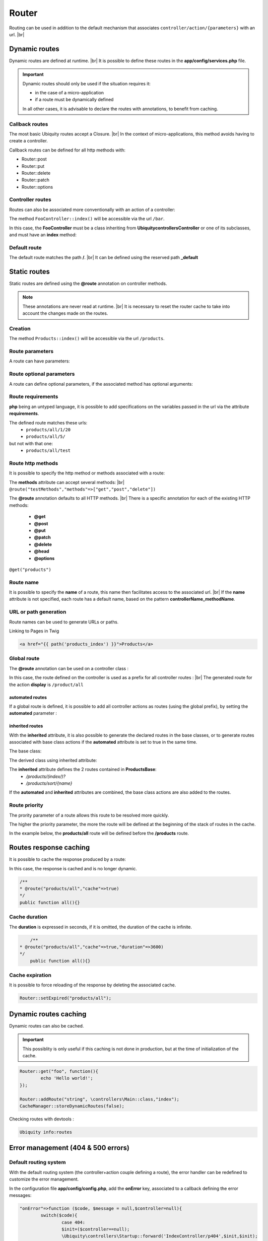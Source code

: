 Router
======

Routing can be used in addition to the default mechanism that associates ``controller/action/{parameters}`` with an url. |br|

Dynamic routes
--------------
Dynamic routes are defined at runtime. |br|
It is possible to define these routes in the **app/config/services.php** file.

.. important::
	Dynamic routes should only be used if the situation requires it:

	- in the case of a micro-application
	- if a route must be dynamically defined
	
	In all other cases, it is advisable to declare the routes with annotations, to benefit from caching.

Callback routes
^^^^^^^^^^^^^^^
The most basic Ubiquity routes accept a Closure. |br|
In the context of micro-applications, this method avoids having to create a controller.

.. code-block:: php
   :linenos:
   :caption: app/config/services.php
   :emphasize-lines: 3-5
   
	use Ubiquity\controllers\Router;
	
	Router::get("foo", function(){
		echo 'Hello world!';
	});


Callback routes can be defined for all http methods with:

- Router::post
- Router::put
- Router::delete
- Router::patch
- Router::options

Controller routes
^^^^^^^^^^^^^^^^^
Routes can also be associated more conventionally with an action of a controller:

.. code-block:: php
   :linenos:
   :caption: app/config/services.php
   :emphasize-lines: 3
   
	use Ubiquity\controllers\Router;
	
	Router::addRoute("bar", \controllers\FooController::class,'index');

The method ``FooController::index()`` will be accessible via the url ``/bar``.

In this case, the **FooController** must be a class inheriting from **Ubiquity\controllers\Controller** or one of its subclasses,
and must have an **index** method:

.. code-block:: php
   :linenos:
   :caption: app/controllers/FooController.php
   :emphasize-lines: 5-7

	namespace controllers;
	
	class FooController extends ControllerBase{
	
		public function index(){
			echo 'Hello from foo';
		}
	}

Default route
^^^^^^^^^^^^^
The default route matches the path **/**. |br|
It can be defined using the reserved path **_default**

.. code-block:: php
   :linenos:
   :caption: app/config/services.php
   :emphasize-lines: 3
   
	use Ubiquity\controllers\Router;
	
	Router::addRoute("_default", \controllers\FooController::class,'bar');


Static routes
-------------

Static routes are defined using the **@route** annotation on controller methods.

.. note::
	These annotations are never read at runtime. |br|
	It is necessary to reset the router cache to take into account the changes made on the routes.

Creation
^^^^^^^
.. code-block:: php
   :linenos:
   :caption: app/controllers/ProductsController.php
   :emphasize-lines: 7-9
   
   namespace controllers;
    /**
    * Controller ProductsController
    */
   class ProductsController extends ControllerBase{
   
    	/**
    	* @route("products")
    	*/
   	public function index(){}
   
   }

The method ``Products::index()`` will be accessible via the url ``/products``.

Route parameters
^^^^^^^^^^^^^^^^
A route can have parameters:

.. code-block:: php
   :linenos:
   :caption: app/controllers/ProductsController.php
   :emphasize-lines: 9-12
   
   namespace controllers;
    /**
    * Controller ProductsController
    */
   class ProductsController extends ControllerBase{
   	...
    	/**
    	* Matches products/*
    	*
    	* @route("products/{value}")
    	*/
    	public function search($value){
    		// $value will equal the dynamic part of the URL
    		// e.g. at /products/brocolis, then $value='brocolis'
    		// ...
    	}
   }
Route optional parameters
^^^^^^^^^^^^^^^^^^^^^^^^^
A route can define optional parameters, if the associated method has optional arguments:

.. code-block:: php
   :linenos:
   :caption: app/controllers/ProductsController.php
   :emphasize-lines: 9-12
   
   namespace controllers;
    /**
    * Controller ProductsController
    */
   class ProductsController extends ControllerBase{
   	...
    	/**
    	* Matches products/all/(.*?)/(.*?)
    	*
    	* @route("products/all/{pageNum}/{countPerPage}")
    	*/
    	public function list($pageNum,$countPerPage=50){
    		// ...
    	}
   }


Route requirements
^^^^^^^^^^^^^^^^^^

**php** being an untyped language, it is possible to add specifications on the variables passed in the url via the attribute **requirements**.

.. code-block:: php
   :linenos:
   :caption: app/controllers/ProductsController.php
   :emphasize-lines: 10
   
   namespace controllers;
    /**
    * Controller ProductsController
    */
   class ProductsController extends ControllerBase{
   	...
    	/**
    	* Matches products/all/(\d+)/(\d?)
    	*
    	* @route("products/all/{pageNum}/{countPerPage}","requirements"=>["pageNum"=>"\d+","countPerPage"=>"\d?"])
    	*/
    	public function list($pageNum,$countPerPage=50){
    		// ...
    	}
   }
   

The defined route matches these urls:
  - ``products/all/1/20``
  - ``products/all/5/`` 
but not with that one:
  - ``products/all/test``
  

Route http methods
^^^^^^^^^^^^^^^^^^

It is possible to specify the http method or methods associated with a route:

.. code-block:: php
   :linenos:
   :caption: app/controllers/ProductsController.php
   :emphasize-lines: 8
   
   namespace controllers;
    /**
    * Controller ProductsController
    */
   class ProductsController extends ControllerBase{
   
    /**
    * @route("products","methods"=>["get"])
    */
   	public function index(){}
   
   }

The **methods** attribute can accept several methods: |br|
``@route("testMethods","methods"=>["get","post","delete"])``

The **@route** annotation defaults to all HTTP methods. |br|
There is a specific annotation for each of the existing HTTP methods:
 - **@get**
 - **@post**
 - **@put**
 - **@patch**
 - **@delete**
 - **@head**
 - **@options**

``@get("products")``

Route name
^^^^^^^^^^
It is possible to specify the **name** of a route, this name then facilitates access to the associated url. |br|
If the **name** attribute is not specified, each route has a default name, based on the pattern **controllerName_methodName**.

.. code-block:: php
   :linenos:
   :caption: app/controllers/ProductsController.php
   :emphasize-lines: 7-9
   
   namespace controllers;
    /**
    * Controller ProductsController
    **/
   class ProductsController extends ControllerBase{
   
    	/**
    	* @route("products","name"=>"products_index")
    	*/
    	public function index(){}
    
   }

URL or path generation
^^^^^^^^^^^^^^^^^^^^^^
Route names can be used to generate URLs or paths.

Linking to Pages in Twig

.. code-block:: html+twig
   
   <a href="{{ path('products_index') }}">Products</a>
   

Global route
^^^^^^^^^^^^
The **@route** annotation can be used on a controller class :

.. code-block:: php
   :linenos:
   :caption: app/controllers/ProductsController.php
   :emphasize-lines: 4
   
   namespace controllers;
    /**
    * @route("/product")
    * Controller ProductsController
    */
   class ProductsController extends ControllerBase{
   
    ...
    	/**
    	* @route("/all")
    	*/
    	public function display(){}
    
   }

In this case, the route defined on the controller is used as a prefix for all controller routes : |br|
The generated route for the action **display** is ``/product/all``

automated routes
~~~~~~~~~~~~~~~~

If a global route is defined, it is possible to add all controller actions as routes (using the global prefix), by setting the **automated** parameter :

.. code-block:: php
   :linenos:
   :caption: app/controllers/ProductsController.php
   :emphasize-lines: 3
   
   namespace controllers;
    /**
    * @route("/product","automated"=>true)
    * Controller ProductsController
    */
   class ProductsController extends ControllerBase{
   
    	public function generate(){}
    
    	public function display(){}
   
   }
   

inherited routes
~~~~~~~~~~~~~~~~

With the **inherited** attribute, it is also possible to generate the declared routes in the base classes,
or to generate routes associated with base class actions if the **automated** attribute is set to true in the same time.

The base class:

.. code-block:: php
   :linenos:
   :caption: app/controllers/ProductsBase.php
   
   namespace controllers;
    /**
    * Controller ProductsBase
    */
   abstract class ProductsBase extends ControllerBase{
   
   	/**
   	*@route("(index/)?")
   	*/
   	public function index(){}

   	/**
   	*@route("sort/{name}")
   	*/
   	public function sortBy($name){}
   
   }
   
The derived class using inherited attribute:

.. code-block:: php
   :linenos:
   :caption: app/controllers/ProductsController.php
   :emphasize-lines: 3
   
   namespace controllers;
    /**
    * @route("/product","inherited"=>true)
    * Controller ProductsController
    */
   class ProductsController extends ProductsBase{
   
   	public function display(){}
   	   
   }
   

The **inherited** attribute defines the 2 routes contained in **ProductsBase**:
  - `/products/(index/)?`
  - `/products/sort/{name}`


If the **automated** and **inherited** attributes are combined, the base class actions are also added to the routes.

Route priority
^^^^^^^^^^^^^^
The prority parameter of a route allows this route to be resolved more quickly.

The higher the priority parameter, the more the route will be defined at the beginning of the stack of routes in the cache.

In the example below, the **products/all** route will be defined before the **/products** route.

.. code-block:: php
   :linenos:
   :caption: app/controllers/ProductsController.php
   :emphasize-lines: 8,13
   
   namespace controllers;
    /**
    * Controller ProductsController
    */
   class ProductsController extends ControllerBase{
   
    	/**
    	* @route("products","priority"=>1)
    	*/
    	public function index(){}
    	
    	/**
    	* @route("products/all","priority"=>10)
    	*/
    	public function all(){}
    
   }

Routes response caching
-----------------------
It is possible to cache the response produced by a route:

In this case, the response is cached and is no longer dynamic.

.. code-block:: php
   
	/**
	* @route("products/all","cache"=>true)
	*/
	public function all(){}

Cache duration
^^^^^^^^^^^^^^
The **duration** is expressed in seconds, if it is omitted, the duration of the cache is infinite.

.. code-block:: php
	
   	/**
    * @route("products/all","cache"=>true,"duration"=>3600)
    */
   	public function all(){}
   	

Cache expiration
^^^^^^^^^^^^^^^^
It is possible to force reloading of the response by deleting the associated cache.

.. code-block:: php

		Router::setExpired("products/all");

Dynamic routes caching
----------------------

Dynamic routes can also be cached.

.. important::
   This possiblity is only useful if this caching is not done in production, but at the time of initialization of the cache.

.. code-block:: php

	Router::get("foo", function(){
		echo 'Hello world!';
	});
	
	Router::addRoute("string", \controllers\Main::class,"index");
	CacheManager::storeDynamicRoutes(false);

Checking routes with devtools :

.. code-block:: bash

   Ubiquity info:routes
   
.. image:: /_static/images/controllers/info-routes.png
   :class: console

Error management (404 & 500 errors)
-----------------------------------

Default routing system
^^^^^^^^^^^^^^^^^^^^^^

With the default routing system (the controller+action couple defining a route), the error handler can be redefined to customize the error management.

In the configuration file **app/config/config.php**, add the **onError** key, associated to a callback defining the error messages:

.. code-block:: php
   
   	"onError"=>function ($code, $message = null,$controller=null){
   		switch($code){
   			case 404:
   			$init=($controller==null);
   			\Ubiquity\controllers\Startup::forward('IndexController/p404',$init,$init);
   			break;
   		}
   	}

Implement the requested action **p404** in the **IndexController**:

.. code-block:: php
   :caption: app/controllers/IndexController.php
   
   ...
   
	public function p404(){
			echo "<div class='ui error message'><div class='header'>404</div>The page you are loocking for doesn't exists!</div>";
	}

Routage with annotations
^^^^^^^^^^^^^^^^^^^^^^^^

It is enough in this case to add a last route disabling the default routing system, and corresponding to the management of the 404 error:

.. code-block:: php
   :caption: app/controllers/IndexController.php
   
   ...
   
   	/**
   	 * @route("{url}","priority"=>-1000)
   	 */
   	public function p404($url){
   			echo "<div class='ui error message'><div class='header'>404</div>The page `$url` you are loocking for doesn't exists!</div>";
   	}

.. |br| raw:: html

   <br />